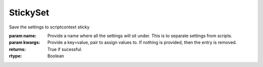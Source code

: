 StickySet
---------

.. py:Function:: StickySet(name, *args, **kwargs)


Save the settings to scriptcontext sticky

:param name: Provide a name where all the settings will sit under. This is to separate settings from scripts.
:param kwargs: Provide a key=value, pair to assign values to. If nothing is provided, then the entry is removed.


:returns: True if sucessful.
:rtype: Boolean
